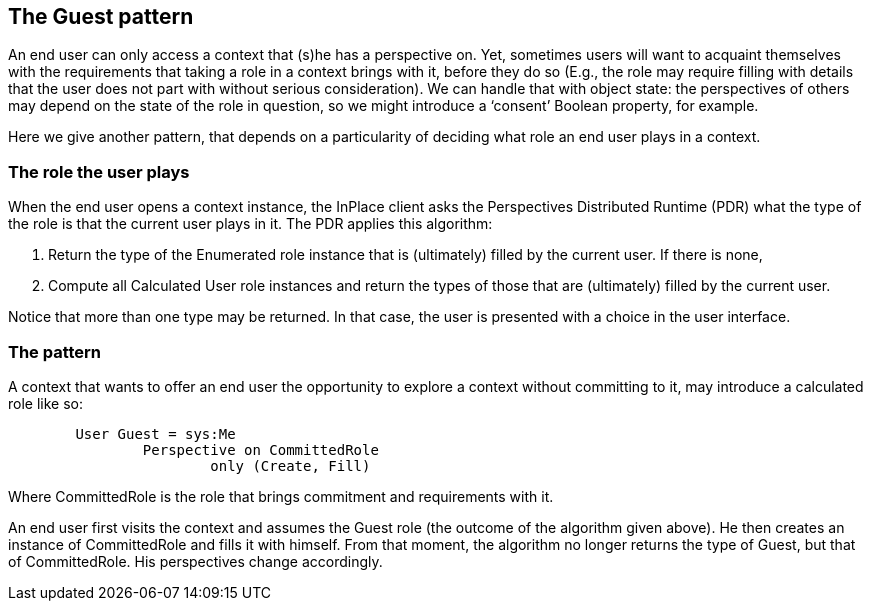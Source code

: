 [desc="A guest role in a context."]
== The Guest pattern

An end user can only access a context that (s)he has a perspective on. Yet, sometimes users will want to acquaint themselves with the requirements that taking a role in a context brings with it, before they do so (E.g., the role may require filling with details that the user does not part with without serious consideration). We can handle that with object state: the perspectives of others may depend on the state of the role in question, so we might introduce a ‘consent’ Boolean property, for example.

Here we give another pattern, that depends on a particularity of deciding what role an end user plays in a context.

=== The role the user plays
When the end user opens a context instance, the InPlace client asks the Perspectives Distributed Runtime (PDR) what the type of the role is that the current user plays in it. The PDR applies this algorithm:

1.	Return the type of the Enumerated role instance that is (ultimately) filled by the current user. If there is none,
2.	Compute all Calculated User role instances and return the types of those that are (ultimately) filled by the current user.

Notice that more than one type may be returned. In that case, the user is presented with a choice in the user interface.

=== The pattern

A context that wants to offer an end user the opportunity to explore a context without committing to it, may introduce a calculated role like so:

[code]
----
	User Guest = sys:Me
		Perspective on CommittedRole
			only (Create, Fill)
----

Where CommittedRole is the role that brings commitment and requirements with it. 

An end user first visits the context and assumes the Guest role (the outcome of the algorithm given above). He then creates an instance of CommittedRole and fills it with himself. From that moment, the algorithm no longer returns the type of Guest, but that of CommittedRole. His perspectives change accordingly.
